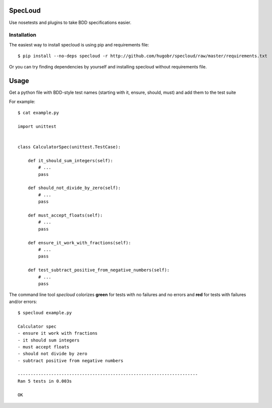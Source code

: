 SpecLoud
=========

Use nosetests and plugins to take BDD specifications easier.


Installation
------------

The easiest way to install specloud is using pip and requirements file::

    $ pip install --no-deps specloud -r http://github.com/hugobr/specloud/raw/master/requirements.txt 


Or you can try finding dependencies by yourself and installing specloud without requirements file.


Usage
=====

Get a python file with BDD-style test names (starting with it, ensure, should, must) and add them to the test suite


For example::

    $ cat example.py

    import unittest


    class CalculatorSpec(unittest.TestCase):

        def it_should_sum_integers(self):
            # ...
            pass

        def should_not_divide_by_zero(self):
            # ...
            pass

        def must_accept_floats(self):
            # ...
            pass

        def ensure_it_work_with_fractions(self):
            # ...
            pass

        def test_subtract_positive_from_negative_numbers(self):
            # ...
            pass


The command line tool `specloud` colorizes **green** for tests with no failures and no errors and **red** for tests with failures and/or errors::

    $ specloud example.py

    Calculator spec
    - ensure it work with fractions
    - it should sum integers
    - must accept floats
    - should not divide by zero
    - subtract positive from negative numbers

    ----------------------------------------------------------------------
    Ran 5 tests in 0.003s

    OK
